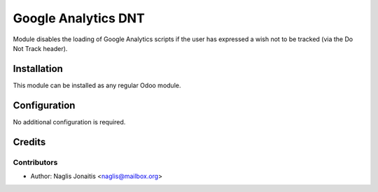 ====================
Google Analytics DNT
====================

Module disables the loading of Google Analytics scripts if the user has
expressed a wish not to be tracked (via the Do Not Track header).

Installation
============

This module can be  installed as any regular Odoo module.

Configuration
=============

No additional configuration is required.

Credits
=======

Contributors
------------

* Author: Naglis Jonaitis <naglis@mailbox.org>
